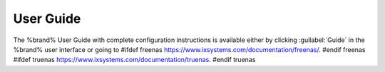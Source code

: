 
.. index:: User Guide Location

.. _User Guide:

User Guide
----------

The %brand% User Guide with complete configuration instructions is
available either by clicking :guilabel:`Guide` in the %brand% user
interface or going to
#ifdef freenas
`<https://www.ixsystems.com/documentation/freenas/>`__.
#endif freenas
#ifdef truenas
`<https://www.ixsystems.com/documentation/truenas>`__.
#endif truenas
